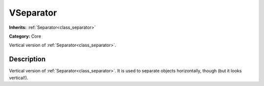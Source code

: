 .. _class_VSeparator:

VSeparator
==========

**Inherits:** :ref:`Separator<class_separator>`

**Category:** Core

Vertical version of :ref:`Separator<class_separator>`.

Description
-----------

Vertical version of :ref:`Separator<class_separator>`. It is used to separate objects horizontally, though (but it looks vertical!).

